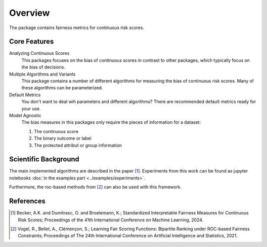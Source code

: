 Overview
========
The package contains fairness metrics for continuous risk scores.

Core Features
-------------
Analyzing Continuous Scores
    This packages focuses on the bias of continuous scores in contrast to other packages,
    which typically focus on the bias of decisions.

Multiple Algorithms and Variants
    This package contains a number of different algorithms for measuring the bias of continuous risk scores.
    Many of these algorithms can be parameterized.

Default Metrics
    You don't want to deal wih parameters and different algorithms?
    There are recommended default metrics ready for your use.

Model Agnostic
    The bias measures in this packages only require the pieces of information for a dataset:

    1. The continuous score
    2. The binary outcome or label
    3. The protected attribut or group information


Scientific Background
---------------------
The main implemented algorithms are described in the paper [1]_.
Experiments from this work can be found as jupyter notebooks :doc:`in the examples part <../examples/experiments>`.

Furthermore, the roc-based methods from [2]_ can also be used with this framework.

References
----------
.. [1] Becker, A.K. and Dumitrasc, O. and Broelemann, K.;
   Standardized Interpretable Fairness Measures for Continuous Risk Scores;
   Proceedings of the 41th International Conference on Machine Learning, 2024.


.. [2] Vogel, R., Bellet, A., Clémençon, S.; Learning Fair Scoring Functions: Bipartite Ranking under
   ROC-based Fairness Constraints; Proceedings of The 24th International Conference on Artificial
   Intelligence and Statistics, 2021.